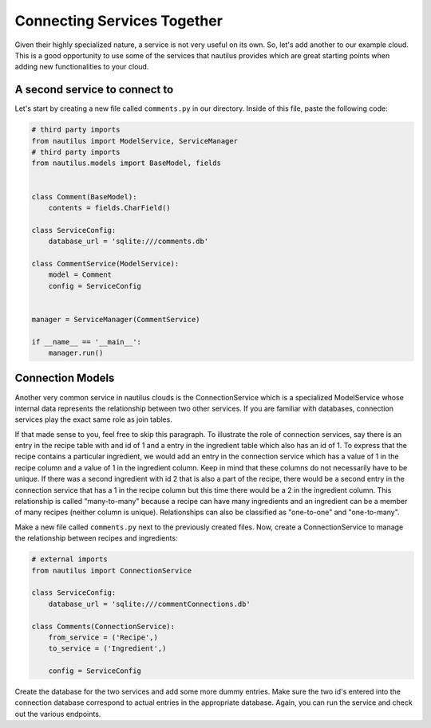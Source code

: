 Connecting Services Together
=============================

Given their highly specialized nature, a service is not very useful on its
own. So, let's add another to our example cloud. This is a good opportunity
to use some of the services that nautilus provides which are great starting
points when adding new functionalities to your cloud.


A second service to connect to
-------------------------------

Let's start by creating a new file called ``comments.py``
in our directory. Inside of this file, paste the following code:

.. code-block:: python

    # third party imports
    from nautilus import ModelService, ServiceManager
    # third party imports
    from nautilus.models import BaseModel, fields


    class Comment(BaseModel):
        contents = fields.CharField()

    class ServiceConfig:
        database_url = 'sqlite:///comments.db'

    class CommentService(ModelService):
        model = Comment
        config = ServiceConfig


    manager = ServiceManager(CommentService)

    if __name__ == '__main__':
        manager.run()




Connection Models
-------------------

Another very common service in nautilus clouds is the ConnectionService which
is a specialized ModelService whose internal data represents the relationship
between two other services. If you are familiar with databases, connection
services play the exact same role as join tables.

If that made sense to you, feel free to skip this paragraph. To illustrate
the role of connection services, say there is an entry in the recipe table
with and id of 1 and a entry in the ingredient table which also has an id
of 1. To express that the recipe contains a particular ingredient, we would
add an entry in the connection service which has a value of 1 in the recipe
column and a value of 1 in the ingredient column. Keep in mind that these
columns do not necessarily have to be unique. If there was a second ingredient
with id 2 that is also a part of the recipe, there would be a second entry in
the connection service that has a 1 in the recipe column but this time there
would be a 2 in the ingredient column. This relationship is called
"many-to-many" because a recipe can have many ingredients and an ingredient can be a member of many recipes (neither column is unique). Relationships can also be
classified as "one-to-one" and "one-to-many".

Make a new file called ``comments.py`` next to the previously created
files. Now, create a ConnectionService to manage the relationship between
recipes and ingredients:

.. code-block:: python

    # external imports
    from nautilus import ConnectionService

    class ServiceConfig:
        database_url = 'sqlite:///commentConnections.db'

    class Comments(ConnectionService):
        from_service = ('Recipe',)
        to_service = ('Ingredient',)

        config = ServiceConfig


Create the database for the two services and add some more dummy entries.
Make sure the two id's entered into the connection database correspond to actual
entries in the appropriate database. Again, you can run the service and check out
the various endpoints.

